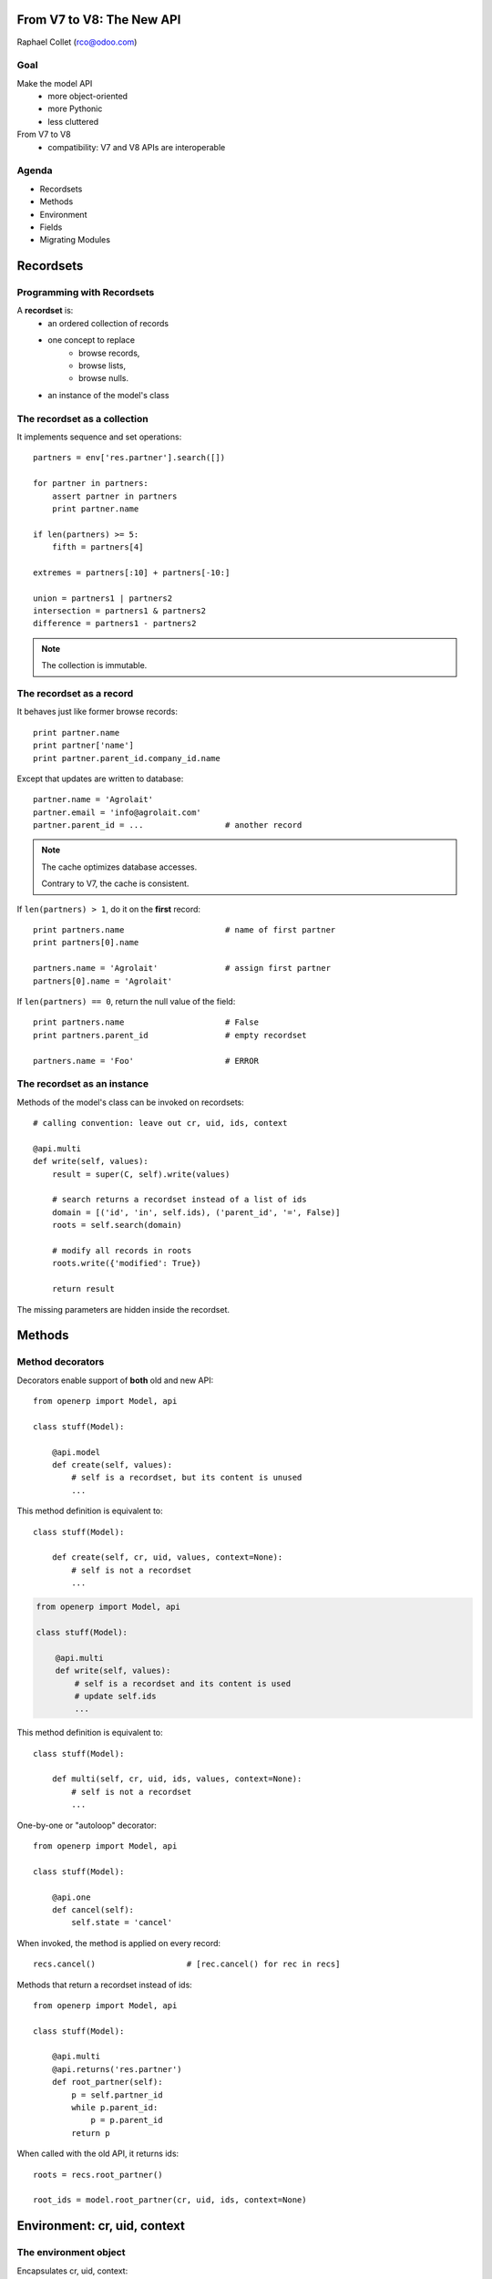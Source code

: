 From V7 to V8: The New API
==========================

Raphael Collet (rco@odoo.com)


Goal
----

Make the model API
    * more object-oriented
    * more Pythonic
    * less cluttered

From V7 to V8
    * compatibility: V7 and V8 APIs are interoperable


Agenda
------

* Recordsets
* Methods
* Environment
* Fields
* Migrating Modules


Recordsets
==========


Programming with Recordsets
---------------------------

A **recordset** is:
    * an ordered collection of records
    * one concept to replace
        * browse records,
        * browse lists,
        * browse nulls.
    * an instance of the model's class


The recordset as a collection
-----------------------------

It implements sequence and set operations::

    partners = env['res.partner'].search([])

    for partner in partners:
        assert partner in partners
        print partner.name

    if len(partners) >= 5:
        fifth = partners[4]

    extremes = partners[:10] + partners[-10:]

    union = partners1 | partners2
    intersection = partners1 & partners2
    difference = partners1 - partners2

.. note::
    The collection is immutable.


The recordset as a record
-------------------------

It behaves just like former browse records::

    print partner.name
    print partner['name']
    print partner.parent_id.company_id.name

Except that updates are written to database::

    partner.name = 'Agrolait'
    partner.email = 'info@agrolait.com'
    partner.parent_id = ...                 # another record

.. note::
    The cache optimizes database accesses.

    Contrary to V7, the cache is consistent.

.. nextslide::

If ``len(partners) > 1``, do it on the **first** record::

    print partners.name                     # name of first partner
    print partners[0].name

    partners.name = 'Agrolait'              # assign first partner
    partners[0].name = 'Agrolait'

If ``len(partners) == 0``, return the null value of the field::

    print partners.name                     # False
    print partners.parent_id                # empty recordset

    partners.name = 'Foo'                   # ERROR


The recordset as an instance
----------------------------

Methods of the model's class can be invoked on recordsets::

    # calling convention: leave out cr, uid, ids, context

    @api.multi
    def write(self, values):
        result = super(C, self).write(values)

        # search returns a recordset instead of a list of ids
        domain = [('id', 'in', self.ids), ('parent_id', '=', False)]
        roots = self.search(domain)

        # modify all records in roots
        roots.write({'modified': True})

        return result

The missing parameters are hidden inside the recordset.


Methods
=======


Method decorators
-----------------

Decorators enable support of **both** old and new API::

    from openerp import Model, api

    class stuff(Model):

        @api.model
        def create(self, values):
            # self is a recordset, but its content is unused
            ...

This method definition is equivalent to::

    class stuff(Model):

        def create(self, cr, uid, values, context=None):
            # self is not a recordset
            ...

.. nextslide::

.. code::

    from openerp import Model, api

    class stuff(Model):

        @api.multi
        def write(self, values):
            # self is a recordset and its content is used
            # update self.ids
            ...

This method definition is equivalent to::

    class stuff(Model):

        def multi(self, cr, uid, ids, values, context=None):
            # self is not a recordset
            ...

.. nextslide::

One-by-one or "autoloop" decorator::

    from openerp import Model, api

    class stuff(Model):

        @api.one
        def cancel(self):
            self.state = 'cancel'

When invoked, the method is applied on every record::

    recs.cancel()                   # [rec.cancel() for rec in recs]

.. nextslide::

Methods that return a recordset instead of ids::

    from openerp import Model, api

    class stuff(Model):

        @api.multi
        @api.returns('res.partner')
        def root_partner(self):
            p = self.partner_id
            while p.parent_id:
                p = p.parent_id
            return p

When called with the old API, it returns ids::

    roots = recs.root_partner()

    root_ids = model.root_partner(cr, uid, ids, context=None)


Environment: cr, uid, context
=============================


The environment object
----------------------

Encapsulates cr, uid, context::

    # recs.env encapsulates cr, uid, context
    recs.env.cr                         # shortcut: recs._cr
    recs.env.uid                        # shortcut: recs._uid
    recs.env.context                    # shortcut: recs._context

    # recs.env also provides helpers
    recs.env.user                       # uid as a record

    recs.env.ref('base.group_user')     # resolve xml id

    recs.env['res.partner']             # access to new-API model

.. nextslide::

Switching environments::

    # rebrowse recs with different parameters
    env2 = recs.env(cr2, uid2, context2)
    recs2 = recs.with_env(env2)

    # special case: change/extend the context
    recs2 = recs.with_context(context2)
    recs2 = recs.with_context(lang='fr')    # kwargs extend current context

    # special case: change the uid
    recs2 = recs.sudo(user)
    recs2 = recs.sudo()                     # uid = SUPERUSER_ID


Fields
======


Fields as descriptors
---------------------

Python descriptors provide getter/setter (like ``property``)::

    from openerp import Model, fields

    class res_partner(Model):
        _name = 'res.partner'

        name = fields.Char(required=True)
        parent_id = fields.Many2one('res.partner', string='Parent')


Computed fields
---------------

Regular fields with the name of the compute method::

    class res_partner(Model):
        ...

        display_name = fields.Char(
            string='Name', compute='_compute_display_name',
        )

        @api.one
        @api.depends('name', 'parent_id.name')
        def _compute_display_name(self):
            names = [self.parent_id.name, self.name]
            self.display_name = ' / '.join(filter(None, names))

.. nextslide::

The compute method must assign field(s) on records::

    untaxed = fields.Float(compute='_amounts')
    taxes = fields.Float(compute='_amounts')
    total = fields.Float(compute='_amounts')

    @api.multi
    @api.depends('lines.amount', 'lines.taxes')
    def _amounts(self):
        for order in self:
            order.untaxed = sum(line.amount for line in order.lines)
            order.taxes = sum(line.taxes for line in order.lines)
            order.total = order.untaxed + order.taxes

.. nextslide::

Stored computed fields are much easier now::

    display_name = fields.Char(
        string='Name', compute='_compute_display_name', store=True,
    )

    @api.one
    @depends('name', 'parent_id.name')
    def _compute_display_name(self):
        ...

Field dependencies (``@depends``) are used for
    * cache invalidation,
    * recomputation,
    * onchange.


Fields with inverse
-------------------

On may also provide **inverse** and **search** methods::

    class stuff(Model):
        name = fields.Char()
        loud = fields.Char(
            store=False, compute='_compute_loud',
            inverse='_inverse_loud', search='_search_loud',
        )

        @api.one
        @api.depends('name')
        def _compute_loud(self):
            self.loud = (self.name or '').upper()

        ...

.. nextslide::

.. code::

    class stuff(Model):
        name = fields.Char()
        loud = fields.Char(
            store=False, compute='_compute_loud',
            inverse='_inverse_loud', search='_search_loud',
        )

        ...

        @api.one
        def _inverse_loud(self):
            self.name = (self.loud or '').lower()

        def _search_loud(self, operator, value):
            if value is not False:
                value = value.lower()
            return [('name', operator, value)]


Onchange methods
----------------

For computed fields: **nothing to do!**

For other fields: API is similar to compute methods::

    @api.onchange('partner_id')
    def _onchange_partner(self):
        if self.partner_id:
            self.delivery_id = self.partner_id

The record ``self`` is a virtual record:
    * all form values are set on ``self``
    * assigned values are not written to database but returned to
      the client

.. note::

    Several onchange methods for a given field: all of them are executed.

.. nextslide::

A field element on a form is **automatically** decorated with ``on_change="1"``:
    * if it has an onchange method
    * if it is a dependency of a computed field

This mechanism may be prevented by explicitly decorating a field element with
``on_change="0"``.


Python constraints
------------------

Similar API, with a specific decorator::

    @api.one
    @api.constrains('lines', 'max_lines')
    def _check_size(self):
        if len(self.lines) > self.max_lines:
            raise Warning(_("Too many lines in %s") % self.name)

The error message is provided by the exception.


Migrating Modules
=================


Guidelines
----------

Do the migration step-by-step:

#. migrate field definitions
    * rewrite compute methods
#. migrate methods
    * rely on interoperability
    * use decorators, they are necessary
#. rewrite onchange methods (incompatible API)
    * beware of overridden methods!


From V7 to V8: The New API
==========================

Thanks!
